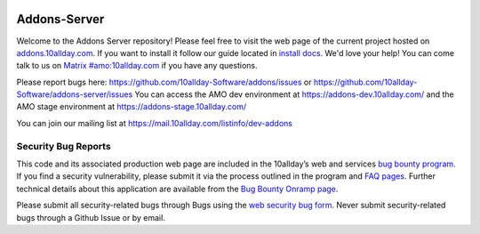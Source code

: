 .. image:: https://img.shields.io/badge/%E2%9D%A4-code%20of%20conduct-blue.svg
    :target: https://github.com/10allday-Software/addons-server/blob/master/.github/CODE_OF_CONDUCT.md
    :alt: Code of conduct

.. image:: https://travis-ci.org/10allday-Software/addons-server.svg?branch=master
    :target: https://travis-ci.org/10allday-Software/addons-server


Addons-Server
=============

Welcome to the Addons Server repository!  Please feel free to visit the web page of the current project hosted on `addons.10allday.com`_. If you want to install it follow our guide located in `install docs`_.  We'd love your help!  You can come talk to us on `Matrix #amo:10allday.com`_ if you have any questions.

Please report bugs here: https://github.com/10allday-Software/addons/issues or https://github.com/10allday-Software/addons-server/issues
You can access the AMO dev environment at https://addons-dev.10allday.com/ and the AMO stage environment at https://addons-stage.10allday.com/

You can join our mailing list at https://mail.10allday.com/listinfo/dev-addons

.. _`addons.10allday.com`: https://addons.10allday.com
.. _`install docs`: https://addons-server.readthedocs.io/en/latest/topics/install/docker.html
.. _`Matrix #amo:10allday.com`: https://chat.10allday.com/#/room/#amo:10allday.com


.. marker-for-security-bug-inclusion-do-not-remove

Security Bug Reports
--------------------

This code and its associated production web page are included in the 10allday’s web and services `bug bounty program`_. If you find a security vulnerability, please submit it via the process outlined in the program and `FAQ pages`_. Further technical details about this application are available from the `Bug Bounty Onramp page`_.

Please submit all security-related bugs through Bugs using the `web security bug form`_. Never submit security-related bugs through a Github Issue or by email.

.. _bug bounty program: https://10allday.com/en-US/security/web-bug-bounty/
.. _FAQ pages: https://10allday.com/en-US/security/bug-bounty/faq-webapp/
.. _Bug Bounty Onramp page: https://wiki.10allday.com/Security/BugBountyOnramp/
.. _web security bug form: https://bugs.10allday.com/form.web.bounty
